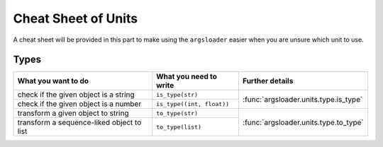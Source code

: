 Cheat Sheet of Units
==================================

A cheat sheet will be provided in this part to make \
using the ``argsloader`` easier when you are unsure \
which unit to use.


Types
--------------------

+-------------------------------------------+---------------------------+---------------------------------------+
| What you want to do                       | What you need to write    | Further details                       |
+===========================================+===========================+=======================================+
| check if the given object is              | ``is_type(str)``          | :func:`argsloader.units.type.is_type` |
| a string                                  |                           |                                       |
+-------------------------------------------+---------------------------+                                       |
| check if the given object is a number     | ``is_type((int, float))`` |                                       |
+-------------------------------------------+---------------------------+---------------------------------------+
| transform a given object to string        | ``to_type(str)``          | :func:`argsloader.units.type.to_type` |
+-------------------------------------------+---------------------------+                                       |
| transform a sequence-liked object to list | ``to_type(list)``         |                                       |
+-------------------------------------------+---------------------------+---------------------------------------+



